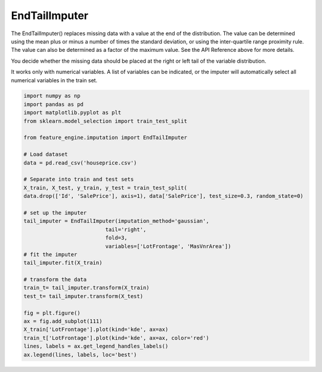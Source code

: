 EndTailImputer
==============


The EndTailImputer() replaces missing data with a value at the end of the distribution.
The value can be determined using the mean plus or minus a number of times the standard
deviation, or using the inter-quartile range proximity rule. The value can also be
determined as a factor of the maximum value. See the API Reference above for more
details.

You decide whether the missing data should be placed at the right or left tail of
the variable distribution.

It works only with numerical variables. A list of variables can be indicated, or the
imputer will automatically select all numerical variables in the train set.

.. code:: python

	import numpy as np
	import pandas as pd
	import matplotlib.pyplot as plt
	from sklearn.model_selection import train_test_split

	from feature_engine.imputation import EndTailImputer

	# Load dataset
	data = pd.read_csv('houseprice.csv')

	# Separate into train and test sets
	X_train, X_test, y_train, y_test = train_test_split(
    	data.drop(['Id', 'SalePrice'], axis=1), data['SalePrice'], test_size=0.3, random_state=0)

	# set up the imputer
	tail_imputer = EndTailImputer(imputation_method='gaussian',
                                  tail='right',
                                  fold=3,
                                  variables=['LotFrontage', 'MasVnrArea'])
	# fit the imputer
	tail_imputer.fit(X_train)

	# transform the data
	train_t= tail_imputer.transform(X_train)
	test_t= tail_imputer.transform(X_test)

	fig = plt.figure()
	ax = fig.add_subplot(111)
	X_train['LotFrontage'].plot(kind='kde', ax=ax)
	train_t['LotFrontage'].plot(kind='kde', ax=ax, color='red')
	lines, labels = ax.get_legend_handles_labels()
	ax.legend(lines, labels, loc='best')

.. image:: ../../images/endtailimputer.png



